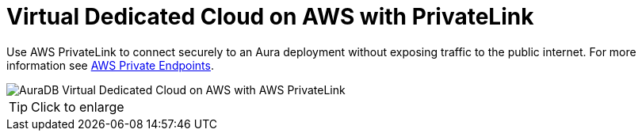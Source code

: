 [[aura]]
= Virtual Dedicated Cloud on AWS with PrivateLink
:description: Neo4j Aura Cloud Architecture - AuraDB Virtual Dedicated Cloud on AWS with AWS PrivateLink 

Use AWS PrivateLink to connect securely to an Aura deployment without exposing traffic to the public internet.
For more information see https://neo4j.com/docs/aura/security/secure-connections/#_aws_private_endpoints[AWS Private Endpoints].

image::vdc-aws-privatelink.svg[AuraDB Virtual Dedicated Cloud on AWS with AWS PrivateLink]

[TIP]
====
Click to enlarge
====
